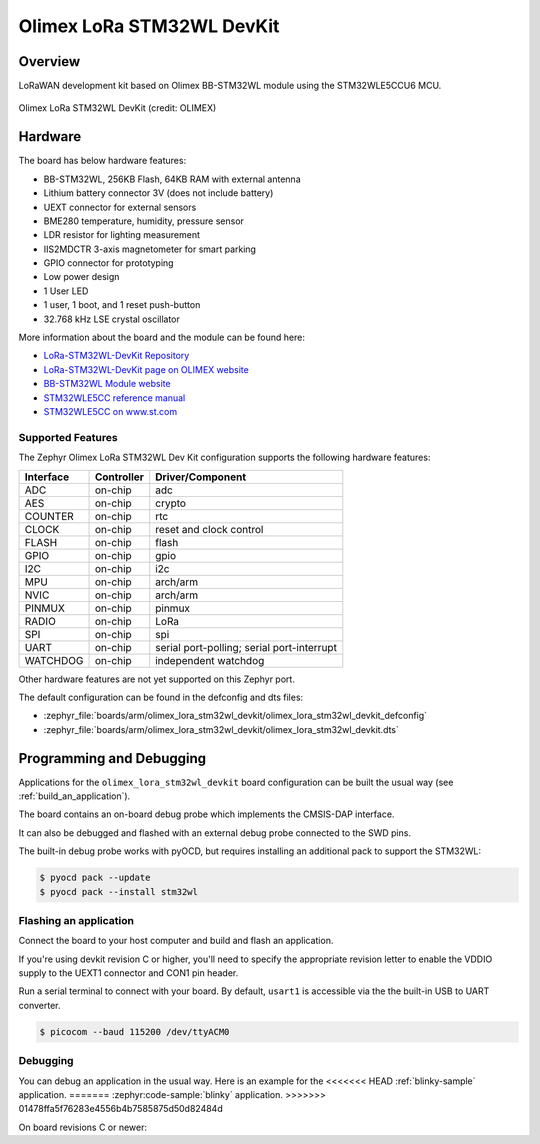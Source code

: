.. _olimex_lora_stm32wl_devkit:

Olimex LoRa STM32WL DevKit
##########################

Overview
********

LoRaWAN development kit based on Olimex BB-STM32WL module using the
STM32WLE5CCU6 MCU.

.. figure:: olimex-stm32wl-devkit.jpg
     :align: center
     :alt: Olimex LoRa STM32WL DevKit

     Olimex LoRa STM32WL DevKit (credit: OLIMEX)

Hardware
********

The board has below hardware features:

- BB-STM32WL, 256KB Flash, 64KB RAM with external antenna
- Lithium battery connector 3V (does not include battery)
- UEXT connector for external sensors
- BME280 temperature, humidity, pressure sensor
- LDR resistor for lighting measurement
- IIS2MDCTR 3-axis magnetometer for smart parking
- GPIO connector for prototyping
- Low power design
- 1 User LED
- 1 user, 1 boot, and 1 reset push-button
- 32.768 kHz LSE crystal oscillator

More information about the board and the module can be found here:

- `LoRa-STM32WL-DevKit Repository`_
- `LoRa-STM32WL-DevKit page on OLIMEX website`_
- `BB-STM32WL Module website`_
- `STM32WLE5CC reference manual`_
- `STM32WLE5CC on www.st.com`_

Supported Features
==================

The Zephyr Olimex LoRa STM32WL Dev Kit configuration supports the following
hardware features:

+-----------+------------+-------------------------------------+
| Interface | Controller | Driver/Component                    |
+===========+============+=====================================+
| ADC       | on-chip    | adc                                 |
+-----------+------------+-------------------------------------+
| AES       | on-chip    | crypto                              |
+-----------+------------+-------------------------------------+
| COUNTER   | on-chip    | rtc                                 |
+-----------+------------+-------------------------------------+
| CLOCK     | on-chip    | reset and clock control             |
+-----------+------------+-------------------------------------+
| FLASH     | on-chip    | flash                               |
+-----------+------------+-------------------------------------+
| GPIO      | on-chip    | gpio                                |
+-----------+------------+-------------------------------------+
| I2C       | on-chip    | i2c                                 |
+-----------+------------+-------------------------------------+
| MPU       | on-chip    | arch/arm                            |
+-----------+------------+-------------------------------------+
| NVIC      | on-chip    | arch/arm                            |
+-----------+------------+-------------------------------------+
| PINMUX    | on-chip    | pinmux                              |
+-----------+------------+-------------------------------------+
| RADIO     | on-chip    | LoRa                                |
+-----------+------------+-------------------------------------+
| SPI       | on-chip    | spi                                 |
+-----------+------------+-------------------------------------+
| UART      | on-chip    | serial port-polling;                |
|           |            | serial port-interrupt               |
+-----------+------------+-------------------------------------+
| WATCHDOG  | on-chip    | independent watchdog                |
+-----------+------------+-------------------------------------+

Other hardware features are not yet supported on this Zephyr port.

The default configuration can be found in the defconfig and dts files:

- :zephyr_file:`boards/arm/olimex_lora_stm32wl_devkit/olimex_lora_stm32wl_devkit_defconfig`
- :zephyr_file:`boards/arm/olimex_lora_stm32wl_devkit/olimex_lora_stm32wl_devkit.dts`

Programming and Debugging
*************************

Applications for the ``olimex_lora_stm32wl_devkit`` board configuration can be built the
usual way (see :ref:`build_an_application`).

The board contains an on-board debug probe which implements the CMSIS-DAP
interface.

It can also be debugged and flashed with an external debug probe connected
to the SWD pins.

The built-in debug probe works with pyOCD, but requires installing an additional
pack to support the STM32WL:

.. code-block:: console

   $ pyocd pack --update
   $ pyocd pack --install stm32wl

Flashing an application
=======================

Connect the board to your host computer and build and flash an application.

.. zephyr-app-commands::
   :zephyr-app: samples/hello_world
   :board: olimex_lora_stm32wl_devkit
   :goals: build flash

If you're using devkit revision C or higher, you'll need to specify the
appropriate revision letter to enable the VDDIO supply to the UEXT1 connector and
CON1 pin header.

.. zephyr-app-commands::
   :zephyr-app: samples/hello_world
   :board: olimex_lora_stm32wl_devkit@D
   :goals: build flash

Run a serial terminal to connect with your board. By default, ``usart1`` is
accessible via the the built-in USB to UART converter.

.. code-block:: console

   $ picocom --baud 115200 /dev/ttyACM0

Debugging
=========

You can debug an application in the usual way.  Here is an example for the
<<<<<<< HEAD
:ref:`blinky-sample` application.
=======
:zephyr:code-sample:`blinky` application.
>>>>>>> 01478ffa5f76283e4556b4b7585875d50d82484d

.. zephyr-app-commands::
   :zephyr-app: samples/basic/blinky
   :board: olimex_lora_stm32wl_devkit
   :maybe-skip-config:
   :goals: debug

On board revisions C or newer:

.. zephyr-app-commands::
   :zephyr-app: samples/basic/blinky
   :board: olimex_lora_stm32wl_devkit@D
   :maybe-skip-config:
   :goals: debug

.. _LoRa-STM32WL-DevKit Repository:
   https://github.com/OLIMEX/LoRa-STM32WL-DevKIT

.. _LoRa-STM32WL-DevKit page on OLIMEX website:
   https://www.olimex.com/Products/IoT/LoRa/LoRa-STM32WL-DevKit/open-source-hardware

.. _BB-STM32WL Module website:
   https://www.olimex.com/Products/IoT/LoRa/BB-STM32WL/

.. _STM32WLE5CC on www.st.com:
   https://www.st.com/en/microcontrollers-microprocessors/stm32wle5cc.html

.. _STM32WLE5CC datasheet:
   https://www.st.com/resource/en/datasheet/stm32wle5cc.pdf

.. _STM32WLE5CC reference manual:
   https://www.st.com/resource/en/reference_manual/dm00530369-stm32wlex-advanced-armbased-32bit-mcus-with-subghz-radio-solution-stmicroelectronics.pdf
